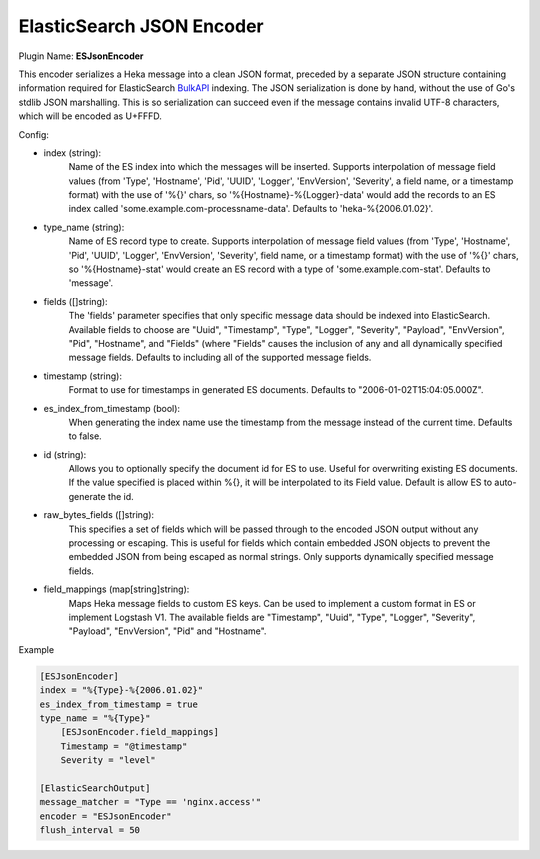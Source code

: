 .. _config_esjsonencoder:

ElasticSearch JSON Encoder
==========================

Plugin Name: **ESJsonEncoder**

This encoder serializes a Heka message into a clean JSON format, preceded by a
separate JSON structure containing information required for ElasticSearch
`BulkAPI
<http://www.elasticsearch.org/guide/en/elasticsearch/reference/current/docs-
bulk.html>`_ indexing. The JSON serialization is done by hand, without the use
of Go's stdlib JSON marshalling. This is so serialization can succeed even if
the message contains invalid UTF-8 characters, which will be encoded as
U+FFFD.

.. _esjsonencoder_settings:

Config:

- index (string):
    Name of the ES index into which the messages will be inserted. Supports
    interpolation of message field values (from 'Type', 'Hostname', 'Pid',
    'UUID', 'Logger', 'EnvVersion', 'Severity', a field name, or a timestamp
    format) with the use of '%{}' chars, so '%{Hostname}-%{Logger}-data' would
    add the records to an ES index called 'some.example.com-processname-data'.
    Defaults to 'heka-%{2006.01.02}'.
- type_name (string):
    Name of ES record type to create. Supports interpolation of message field
    values (from 'Type', 'Hostname', 'Pid', 'UUID', 'Logger', 'EnvVersion',
    'Severity', field name, or a timestamp format) with the use of '%{}'
    chars, so '%{Hostname}-stat' would create an ES record with a type of
    'some.example.com-stat'. Defaults to 'message'.
- fields ([]string):
    The 'fields' parameter specifies that only specific message data should be
    indexed into ElasticSearch. Available fields to choose are "Uuid",
    "Timestamp", "Type", "Logger", "Severity", "Payload", "EnvVersion", "Pid",
    "Hostname", and "Fields" (where "Fields" causes the inclusion of any and
    all dynamically specified message fields. Defaults to including all of the
    supported message fields.
- timestamp (string):
    Format to use for timestamps in generated ES documents. Defaults to
    "2006-01-02T15:04:05.000Z".
- es_index_from_timestamp (bool):
    When generating the index name use the timestamp from the message instead
    of the current time. Defaults to false.
- id (string):
    Allows you to optionally specify the document id for ES to use. Useful for
    overwriting existing ES documents. If the value specified is placed within
    %{}, it will be interpolated to its Field value. Default is allow ES to
    auto-generate the id.
- raw_bytes_fields ([]string):
    This specifies a set of fields which will be passed through to the encoded
    JSON output without any processing or escaping. This is useful for fields
    which contain embedded JSON objects to prevent the embedded JSON from
    being escaped as normal strings. Only supports dynamically specified
    message fields.
- field_mappings (map[string]string):
    Maps Heka message fields to custom ES keys. Can be used to implement a custom format
    in ES or implement Logstash V1. The available fields are "Timestamp", "Uuid",
    "Type", "Logger", "Severity", "Payload", "EnvVersion", "Pid" and "Hostname".

Example

.. code-block:: ini

    [ESJsonEncoder]
    index = "%{Type}-%{2006.01.02}"
    es_index_from_timestamp = true
    type_name = "%{Type}"
        [ESJsonEncoder.field_mappings]
        Timestamp = "@timestamp"
        Severity = "level"

    [ElasticSearchOutput]
    message_matcher = "Type == 'nginx.access'"
    encoder = "ESJsonEncoder"
    flush_interval = 50
